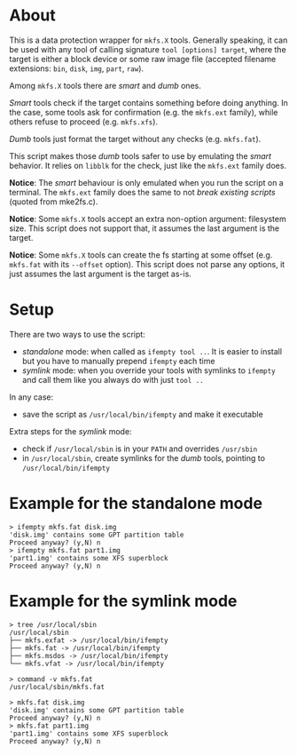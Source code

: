 * About

This is a data protection wrapper for =mkfs.X= tools. Generally speaking, it can
be used with any tool of calling signature =tool [options] target=, where the
target is either a block device or some raw image file (accepted filename
extensions: =bin=, =disk=, =img=, =part=, =raw=).

Among =mkfs.X= tools there are /smart/ and /dumb/ ones.

/Smart/ tools check if the target contains something before doing anything. In
the case, some tools ask for confirmation (e.g. the =mkfs.ext= family), while
others refuse to proceed (e.g. =mkfs.xfs=).

/Dumb/ tools just format the target without any checks (e.g. =mkfs.fat=).

This script makes those /dumb/ tools safer to use by emulating the /smart/
behavior. It relies on =libblk= for the check, just like the =mkfs.ext= family
does.

*Notice*: The /smart/ behaviour is only emulated when you run the script on a
terminal. The =mkfs.ext= family does the same to not /break existing scripts/
(quoted from mke2fs.c).

*Notice*: Some =mkfs.X= tools accept an extra non-option argument: filesystem
size. This script does not support that, it assumes the last argument is the
target.

*Notice*: Some =mkfs.X= tools can create the fs starting at some offset
(e.g. =mkfs.fat= with its =--offset= option). This script does not parse any
options, it just assumes the last argument is the target as-is.

* Setup

There are two ways to use the script:
- /standalone/ mode: when called as =ifempty tool ..=. It is easier to install
  but you have to manually prepend =ifempty= each time
- /symlink/ mode: when you override your tools with symlinks to =ifempty= and
  call them like you always do with just =tool ..=

In any case:
- save the script as =/usr/local/bin/ifempty= and make it executable

Extra steps for the /symlink/ mode:
- check if =/usr/local/sbin= is in your =PATH= and overrides =/usr/sbin=
- in =/usr/local/sbin=, create symlinks for the /dumb/ tools, pointing to
  =/usr/local/bin/ifempty=

* Example for the standalone mode

#+begin_example
  > ifempty mkfs.fat disk.img
  'disk.img' contains some GPT partition table
  Proceed anyway? (y,N) n
  > ifempty mkfs.fat part1.img
  'part1.img' contains some XFS superblock
  Proceed anyway? (y,N) n
#+end_example

* Example for the symlink mode

#+begin_example
  > tree /usr/local/sbin
  /usr/local/sbin
  ├── mkfs.exfat -> /usr/local/bin/ifempty
  ├── mkfs.fat -> /usr/local/bin/ifempty
  ├── mkfs.msdos -> /usr/local/bin/ifempty
  └── mkfs.vfat -> /usr/local/bin/ifempty

  > command -v mkfs.fat
  /usr/local/sbin/mkfs.fat

  > mkfs.fat disk.img
  'disk.img' contains some GPT partition table
  Proceed anyway? (y,N) n
  > mkfs.fat part1.img
  'part1.img' contains some XFS superblock
  Proceed anyway? (y,N) n
#+end_example
